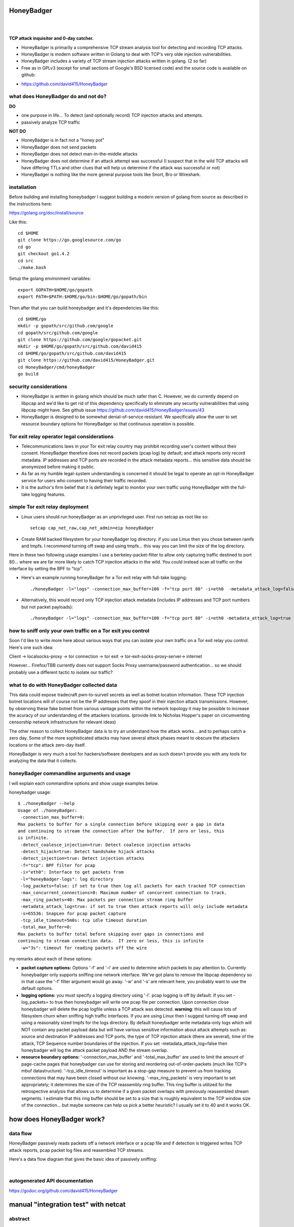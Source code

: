 
HoneyBadger
===========

.. image:: images/honey_badger-white-sm-1.png
| 
.. image:: https://drone.io/github.com/david415/HoneyBadger/status.png
  :target: https://drone.io/github.com/david415/HoneyBadger/latest

.. image:: https://coveralls.io/repos/david415/HoneyBadger/badge.svg?branch=master
  :target: https://coveralls.io/r/david415/HoneyBadger?branch=master 

.. image:: https://api.flattr.com/button/flattr-badge-large.png
  :target: https://flattr.com/submit/auto?user_id=david415&url=https%3A%2F%2Fgithub.com%2Fdavid415%2FHoneyBadger
|


**TCP attack inquisitor and 0-day catcher.**

- HoneyBadger is primarily a comprehensive TCP stream analysis tool for detecting and recording TCP attacks.
- HoneyBadger is modern software written in Golang to deal with TCP's very olde injection vulnerabilities.
- HoneyBadger includes a variety of TCP stream injection attacks written in golang. (2 so far)
- Free as in GPLv3 (except for small sections of Google's BSD licensed code) and the source code is available on github:

* https://github.com/david415/HoneyBadger


what does HoneyBadger do and **not** do?
----------------------------------------

**DO**

- one purpose in life... To detect (and optionally record) TCP injection attacks and attempts.

- passively analyze TCP traffic


**NOT DO**

- HoneyBadger is in fact not a "honey pot"

- HoneyBadger does not send packets

- HoneyBadger does not detect man-in-the-middle attacks

- HoneyBadger does not determine if an attack attempt was successful (I suspect that in the wild TCP attacks will have differing TTLs and other clues that will help us determine if the attack was successful or not)

- HoneyBadger is nothing like the more general purpose tools like Snort, Bro or Wireshark.



installation
------------

Before building and installing honeybadger I suggest building a modern version of golang from source as described in the instructions here:

https://golang.org/doc/install/source

Like this::

  cd $HOME
  git clone https://go.googlesource.com/go
  cd go
  git checkout go1.4.2
  cd src
  ./make.bash

Setup the golang environment variables::

  export GOPATH=$HOME/go/gopath
  export PATH=$PATH:$HOME/go/bin:$HOME/go/gopath/bin

Then after that you can build honeybadger and it's dependencies like this::

  cd $HOME/go
  mkdir -p gopath/src/github.com/google
  cd gopath/src/github.com/google
  git clone https://github.com/google/gopacket.git
  mkdir -p $HOME/go/gopath/src/github.com/david415
  cd $HOME/go/gopath/src/github.com/david415
  git clone https://github.com/david415/HoneyBadger.git
  cd HoneyBadger/cmd/honeyBadger
  go build



security considerations
-----------------------

- HoneyBadger is written in golang which should be much safer than C. However, we do currently depend on libpcap and we'd like to get rid of this dependency specifically to eliminate any security vulnerabilities that using libpcap might have. See github issue https://github.com/david415/HoneyBadger/issues/43

- HoneyBadger is designed to be somewhat denial-of-service resistant. We specifically allow the user to set resource boundary options for HoneyBadger so that continuous operation is possible.


Tor exit relay operator legal considerations
--------------------------------------------

- Telecommunications laws in your Tor exit relay country may prohibit recording user's content without their consent. HoneyBadger therefore does not record packets (pcap log) by default; and attack reports only record metadata. IP addresses and TCP ports are recorded in the attack metadata reports... this sensitive data should be anonymized before making it public.

- As far as my humble legal-system understanding is concerned it should be legal to operate an opt-in HoneyBadger service for users who consent to having their traffic recorded.

- It is the author's firm belief that it is definitely legal to monitor your own traffic using HoneyBadger with the full-take logging features.


simple Tor exit relay deployment
--------------------------------

- Linux users should run honeyBadger as an unprivileged user. First run setcap as root like so::

    setcap cap_net_raw,cap_net_admin=eip honeyBadger


- Create RAM backed filesystem for your honeyBadger log directory. if you use Linux then you chose between ramfs and tmpfs. I recommend turning off swap and using tmpfs... this way you can limit the size of the log directory.


Here in these two following usage examples I use a berkeley-packet-filter to allow only capturing traffic destined to port 80... where we are far more likely to catch TCP injection attacks in the wild. You could instead scan all traffic on the interface by setting the BPF to "tcp".
  
- Here's an example running honeyBadger for a Tor exit relay with full-take logging::

  ./honeyBadger -l="logs" -connection_max_buffer=100 -f="tcp port 80" -i=eth0  -metadata_attack_log=false -tcp_idle_timeout=14m0s -total_max_buffer=1000 -max_concurrent_connections=200 -log_packets=true


- Alternatively, this would record only TCP injection attack metadata (includes IP addresses and TCP port numbers but not packet payloads)::

  ./honeyBadger -l="logs" -connection_max_buffer=100 -f="tcp port 80" -i=eth0 -metadata_attack_log=true -tcp_idle_timeout=14m0s -total_max_buffer=1000 -max_concurrent_connections=200 -log_packets=false




how to sniff only your own traffic on a Tor exit you control
------------------------------------------------------------

Soon I'd like to write more here about various ways that you can isolate your own traffic on a Tor exit relay you control. Here's one such idea:

Client -> localsocks-proxy -> tor connection -> tor exit -> tor-exit-socks-proxy-server-> internet

However... Firefox/TBB currently does not support Socks Proxy username/password authentication... so we should probably use a different tactic to isolate our traffic?



what to do with HoneyBadger collected data
------------------------------------------

This data could expose tradecraft pwn-to-surveil secrets as well as botnet location information. These TCP injection botnet locations will of course not be the IP addresses that they spoof in their injection attack transmissions. However, by observing these fake botnet from various vantage points within the network topology it may be possible to increase the acuracy of our understanding of the attackers locations. (provide link to Nicholas Hopper's paper on circumventing censorship network infrastructure for relevant ideas)

The other reason to collect HoneyBadger data is to try an understand how the attack works... and to perhaps catch a zero day. Some of the more sophisticated attacks may have several attack phases meant to obscure the attackers locations or the attack zero-day itself.

HoneyBadger is very much a tool for hackers/software developers and as such doesn't provide you with any tools for analyzing the data that it collects.


honeyBadger commandline arguments and usage
-------------------------------------------

I will explain each commandline options and show usage examples below.

honeybadger usage::

 $ ./honeyBadger --help
 Usage of ./honeyBadger:
  -connection_max_buffer=0: 
 Max packets to buffer for a single connection before skipping over a gap in data
 and continuing to stream the connection after the buffer.  If zero or less, this
 is infinite.
  -detect_coalesce_injection=true: Detect coalesce injection attacks
  -detect_hijack=true: Detect handshake hijack attacks
  -detect_injection=true: Detect injection attacks
  -f="tcp": BPF filter for pcap
  -i="eth0": Interface to get packets from
  -l="honeyBadger-logs": log directory
  -log_packets=false: if set to true then log all packets for each tracked TCP connection
  -max_concurrent_connections=0: Maximum number of concurrent connection to track.
  -max_ring_packets=40: Max packets per connection stream ring buffer
  -metadata_attack_log=true: if set to true then attack reports will only include metadata
  -s=65536: SnapLen for pcap packet capture
  -tcp_idle_timeout=5m0s: tcp idle timeout duration
  -total_max_buffer=0: 
 Max packets to buffer total before skipping over gaps in connections and
 continuing to stream connection data.  If zero or less, this is infinite
  -w="3s": timeout for reading packets off the wire

  
my remarks about each of these options:

- **packet capture options:** Options '-f' and '-i' are used to determine which packets to pay attention to. Currently honeybadger only supports sniffing one network interface. We've got plans to remove the libpcap dependency so in that case the '-f' filter argument would go away. '-w' and '-s' are relevant here, you probably want to use the default options.
  
- **logging options:** you must specify a logging directory using '-l'. pcap logging is off by default. If you set -log_packets= to true then honeybadger will write one pcap file per connection. Upon connection close honeybadger will delete the pcap logfile unless a TCP attack was detected. **warning**: this will cause lots of filesystem churn when sniffing high traffic interfaces. If you are using Linux then I suggest turning off swap and using a reasonably sized tmpfs for the logs directory. By default honeybadger write metadata-only logs which will NOT contain any packet payload data but will have various sensitive information about attack attempts such as: source and destination IP addresses and TCP ports, the type of TCP injection attack (there are several), time of the attack, TCP Sequence number boundaries of the injection. If you set -metadata_attack_log=false then honeybadger will log the attack packet payload AND the stream overlap.

- **resource boundary options:** '-connection_max_buffer' and '-total_max_buffer' are used to limit the amount of page-cache pages that honeybadger can use for storing and reordering out-of-order-packets (much like TCP's mbuf datastructure). '-tcp_idle_timeout' is important as a stop-gap measure to prevent us from tracking connections that may have been closed without our knowing. '-max_ring_packets' is very important to set appropriately; it determines the size of the TCP reassembly ring buffer. This ring buffer is utilized for the retrospective analysis that allows us to determine if a given packet overlaps with previously reassembled stream segments. I estimate that this ring buffer should be set to a size that is roughly equivalent to the TCP window size of the connection... but maybe someone can help us pick a better heuristic? I usually set it to 40 and it works OK.


how does HoneyBadger work?
==========================


data flow
---------

HoneyBadger passively reads packets off a network interface or a pcap file and if detection is triggered writes
TCP attack reports, pcap packet log files and reasembled TCP streams.

Here's a data flow diagram that gives the basic idea of passively sniffing:

.. image:: images/honeybadger_dfd1.png
| 



autogenerated API documentation
-------------------------------
https://godoc.org/github.com/david415/HoneyBadger



manual "integration test" with netcat
=====================================

abstract
--------

This manual testing procedure proves that HoneyBadger's TCP injection detection is solid!
It only takes a few minutes to perform... and thus I highly recommend it to new users for
two reasons

1. to raise awareness about how insecure TCP is

2. to give you confidence that HoneyBadger has reliable TCP attack detection functionality


procedure
---------

1. build ``honeyBadger`` and ``sprayInjector`` (located under the ``cmd`` directory in the source repository) and (if you don't want to run them as root) run ``setcat`` to set capabilities on the binaries (eg, ``setcap cap_net_raw,cap_net_admin=eip honeyBadger`` as root).

2. run ``honeyBadger`` with these arguments... Note we are telling honeyBadger to write log files to the current working directory.

  .. code-block:: bash

  ./honeyBadger -i=lo -f="tcp port 9666" -l="." -total_max_buffer=300 -connection_max_buffer=100

3. run ``sprayInjector`` with these arguments

  .. code-block:: bash

  ./sprayInjector -d=127.0.0.1 -e=9666 -f="tcp" -i=lo

4. start the netcat server

  .. code-block:: bash

  nc -l -p 9666

5. start the netcat client

  .. code-block:: bash

  nc 127.0.0.1 9666

6. In this next step we enter some data on the netcat server so that it will send it to the netcat client that is connected until the sprayInjector prints a log message containing "packet spray sent!" In that cause the TCP connection will have been sloppily injected. The injected data should be visible in the netcat client's output.

7. Look for the log files in honeyBadger's working directory. You should see two files beginning with "127.0.0.1"; the pcap file is a full packet log of that TCP connection which you can easily view in Wireshark et al. The JSON file contains attack reports. This is various peices of information relevant to each TCP injection attack. The ``sprayInjector`` tends to produce several injections... and does so sloppily in regards to keeping the client and server synchronized.

  .. code-block:: none

  $ ls 127*
  127.0.0.1:43716-127.0.0.1:9666.pcap  127.0.0.1:9666-127.0.0.1:43716.attackreport.json


It's what you'd expect... the pcap file can be viewed and analyzed in Wireshark and other similar tools.
The *127.0.0.1:9666-127.0.0.1:43716.attackreport.json* file contains JSON report structures.
The attack reports contains important information that is highly relevant to your interests such as::

* type of TCP injection attack
* flow of attack (meaning srcip:srcport-dstip:dstport)
* time of attack
* payload of packet with overlaping stream segment (in base64 format)
* previously assembled stream segment that overlaps with packet payload (in base64 format)
* TCP sequence of packet
* end sequence of packet
* overlap start offset is the number of bytes from the beginning of the packet payload that we have available among the reassembled stream segments for retrospective analysis
* overlap end offset is the number of bytes from the end of the packet payload that we have in our reassembled stream segments...

https://godoc.org/github.com/david415/HoneyBadger#AttackReport


::

    $ cat 127.0.0.1:9666-127.0.0.1:43716.attackreport.json
    {"Type":"injection","Flow":"127.0.0.1:9666-127.0.0.1:43716","Time":"2015-01-30T08:38:14.378603859Z","Payload":"bWVvd21lb3dtZW93","Overlap":"aHJzCg==","StartSequence":831278445,"EndSequence":831278456,"OverlapStart":0,"OverlapEnd":4}
    {"Type":"injection","Flow":"127.0.0.1:9666-127.0.0.1:43716","Time":"2015-01-30T08:38:14.379005763Z","Payload":"bWVvd21lb3dtZW93","Overlap":"cnMK","StartSequence":831278446,"EndSequence":831278457,"OverlapStart":0,"OverlapEnd":3}
    ...


|
|
|

.. image:: images/honey_badger-white-sm-1.png
| 
